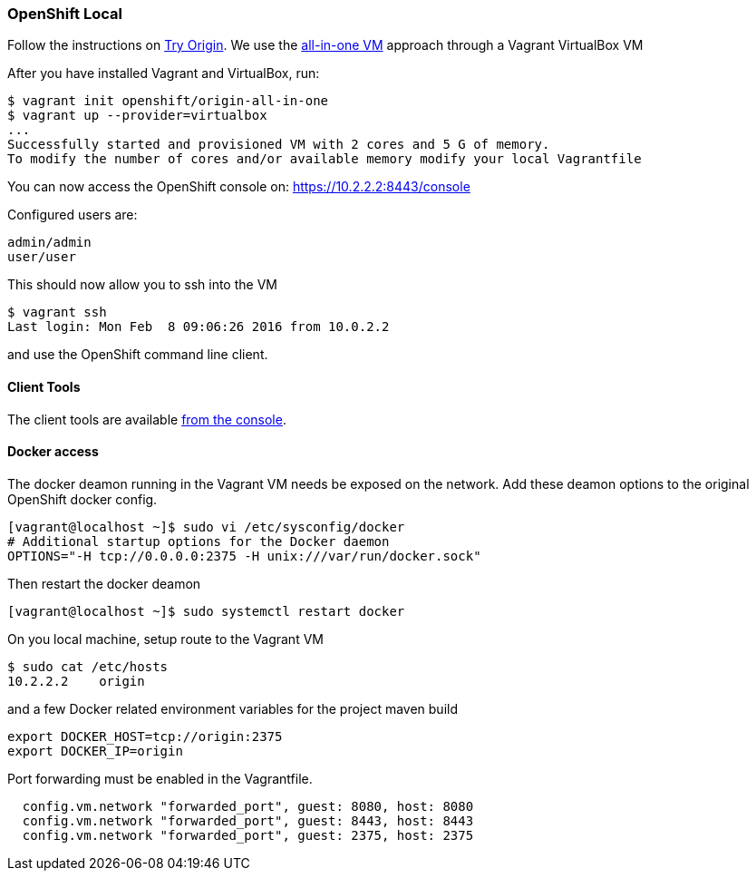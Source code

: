 === OpenShift Local

Follow the instructions on https://www.openshift.org[Try Origin,window=_blank]. We use the https://www.openshift.org/vm[all-in-one VM,window=_blank] approach through a Vagrant VirtualBox VM

After you have installed Vagrant and VirtualBox, run:

```
$ vagrant init openshift/origin-all-in-one
$ vagrant up --provider=virtualbox
...
Successfully started and provisioned VM with 2 cores and 5 G of memory.
To modify the number of cores and/or available memory modify your local Vagrantfile
```

You can now access the OpenShift console on: https://10.2.2.2:8443/console[https://10.2.2.2:8443/console,window=_blank]

Configured users are:

```
admin/admin
user/user
```

This should now allow you to ssh into the VM

```
$ vagrant ssh
Last login: Mon Feb  8 09:06:26 2016 from 10.0.2.2
```

and use the OpenShift command line client.

==== Client Tools

The client tools are available https://10.2.2.2:8443/console/command-line[from the console,window=_blank].

==== Docker access 

The docker deamon running in the Vagrant VM needs be exposed on the network. 
Add these deamon options to the original OpenShift docker config.

```
[vagrant@localhost ~]$ sudo vi /etc/sysconfig/docker
# Additional startup options for the Docker daemon
OPTIONS="-H tcp://0.0.0.0:2375 -H unix:///var/run/docker.sock"
```

Then restart the docker deamon 

```
[vagrant@localhost ~]$ sudo systemctl restart docker
```

On you local machine, setup route to the Vagrant VM

```
$ sudo cat /etc/hosts
10.2.2.2    origin
```

and a few Docker related environment variables for the project maven build

```
export DOCKER_HOST=tcp://origin:2375
export DOCKER_IP=origin
```

Port forwarding must be enabled in the Vagrantfile.

```
  config.vm.network "forwarded_port", guest: 8080, host: 8080
  config.vm.network "forwarded_port", guest: 8443, host: 8443
  config.vm.network "forwarded_port", guest: 2375, host: 2375
```